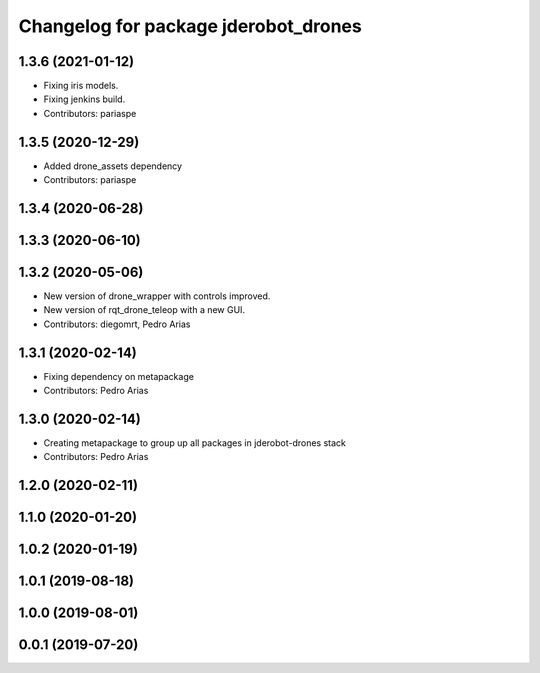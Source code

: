 ^^^^^^^^^^^^^^^^^^^^^^^^^^^^^^^^^^^^^
Changelog for package jderobot_drones
^^^^^^^^^^^^^^^^^^^^^^^^^^^^^^^^^^^^^

1.3.6 (2021-01-12)
------------------
* Fixing iris models.
* Fixing jenkins build.
* Contributors: pariaspe

1.3.5 (2020-12-29)
------------------
* Added drone_assets dependency
* Contributors: pariaspe

1.3.4 (2020-06-28)
------------------

1.3.3 (2020-06-10)
------------------

1.3.2 (2020-05-06)
------------------
* New version of drone_wrapper with controls improved.
* New version of rqt_drone_teleop with a new GUI.
* Contributors: diegomrt, Pedro Arias

1.3.1 (2020-02-14)
------------------
* Fixing dependency on metapackage
* Contributors: Pedro Arias 

1.3.0 (2020-02-14)
------------------
* Creating metapackage to group up all packages in jderobot-drones stack
* Contributors: Pedro Arias 

1.2.0 (2020-02-11)
------------------

1.1.0 (2020-01-20)
------------------

1.0.2 (2020-01-19)
------------------

1.0.1 (2019-08-18)
------------------

1.0.0 (2019-08-01)
------------------

0.0.1 (2019-07-20)
------------------

